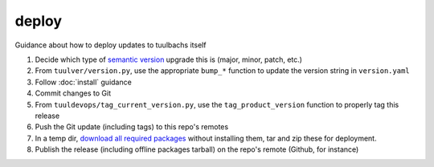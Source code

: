 deploy
======
Guidance about how to deploy updates to tuulbachs itself

#. Decide which type of `semantic version <https://semver.org/>`_ upgrade this is (major, minor, patch, etc.)
#. From ``tuulver/version.py``, use the appropriate ``bump_*`` function to update the version string in ``version.yaml``
#. Follow :doc:`install` guidance
#. Commit changes to Git
#. From ``tuuldevops/tag_current_version.py``, use the ``tag_product_version`` function to properly tag this release
#. Push the Git update (including tags) to this repo's remotes
#. In a temp dir, `download all required packages <https://stackoverflow.com/a/14447068>`_ without installing them, tar and zip these for deployment.
#. Publish the release (including offline packages tarball) on the repo's remote (Github, for instance)
